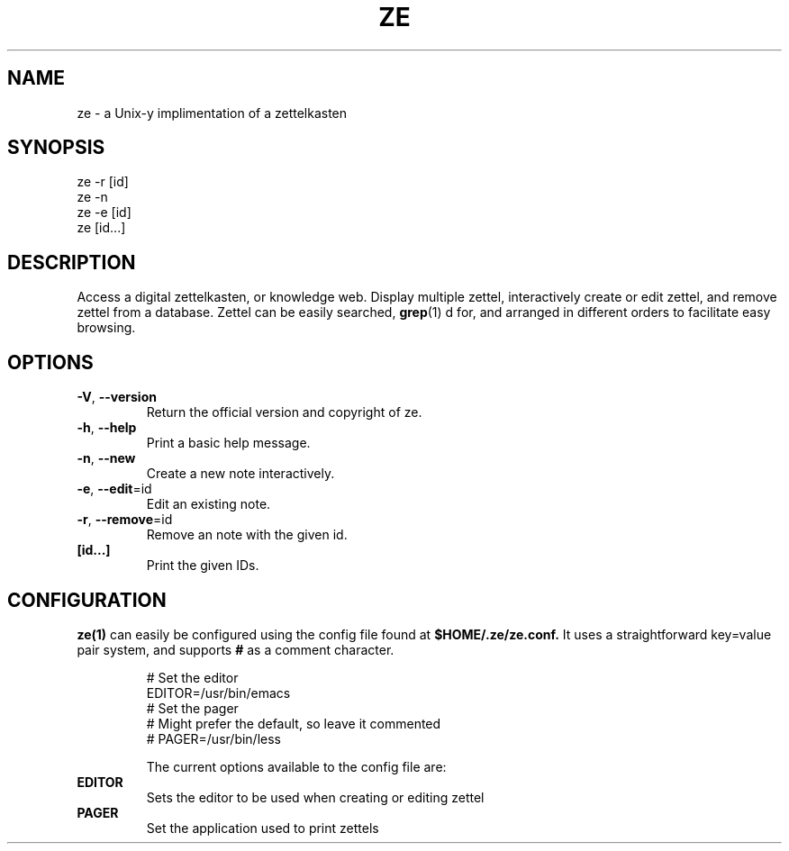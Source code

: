 .TH ZE "1" "November 2020" "ze 0.0.1" "User Commands"
.SH NAME
ze \- a Unix-y implimentation of a zettelkasten
.SH SYNOPSIS
ze -r [id]
.br
ze -n
.br
ze -e [id]
.br
ze [id...]
.br
.SH DESCRIPTION
Access a digital zettelkasten, or knowledge web. Display multiple zettel,
interactively create or edit zettel, and remove zettel from a database.
Zettel can be easily searched,
.BR grep (1)
d for, and arranged in different orders to facilitate easy browsing.
.SH OPTIONS
.TP
\fB\-V\fR, \fB\-\-version\fR
Return the official version and copyright of ze.
.TP
\fB\-h\fR, \fB\-\-help\fR
Print a basic help message.
.TP
\fB\-n\fR, \fB\-\-new\fR
Create a new note interactively.
.TP
\fB\-e\fR, \fB\-\-edit\fR=id
Edit an existing note.
.TP
\fB\-r\fR, \fB\-\-remove\fR=id
Remove an note with the given id.
.TP
\fB[id...]\fR
Print the given IDs.
.SH CONFIGURATION
.BR ze(1)
can easily be configured using the config file found at
.BR $HOME/.ze/ze.conf.
It uses a straightforward key=value pair system, and supports
.BR #
as a comment character.
\&

.EE
.in
.EX
# Set the editor
EDITOR=/usr/bin/emacs
# Set the pager
# Might prefer the default, so leave it commented
# PAGER=/usr/bin/less


The current options available to the config file are:
.TP
\fB EDITOR \fR\&
Sets the editor to be used when creating or editing zettel
.TP
\fB PAGER \fR\&
Set the application used to print zettels


